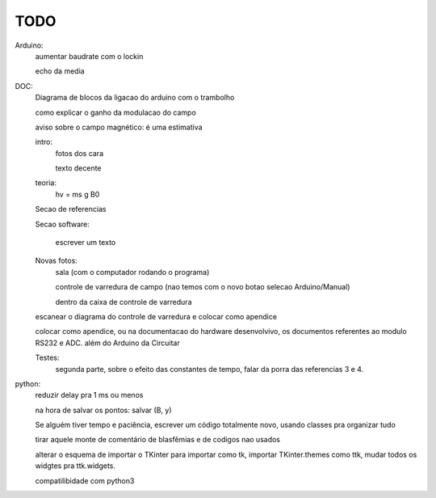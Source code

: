 ====
TODO
====

Arduino:
	aumentar baudrate com o lockin

	echo da media

DOC:
	Diagrama de blocos da ligacao do arduino com o trambolho

	como explicar o ganho da modulacao do campo

	aviso sobre o campo magnético: é uma estimativa

	intro:
		fotos dos cara

		texto decente

	teoria:
		hv = ms g B0

	Secao de referencias

	Secao software:

		escrever um texto

	Novas fotos:
		sala (com o computador rodando o programa)

		controle de varredura de campo (nao temos com o novo botao selecao Arduino/Manual)

		dentro da caixa de controle de varredura

	escanear o diagrama do controle de varredura e colocar como apendice

	colocar como apendice, ou na documentacao do hardware desenvolvivo, os documentos referentes ao modulo RS232 e ADC. além do Arduino da Circuitar

	Testes:
		segunda parte, sobre o efeito das constantes de tempo, falar da porra das referencias 3 e 4.
python:
	reduzir delay pra 1 ms ou menos

	na hora de salvar os pontos: salvar (B, y)

	Se alguém tiver tempo e paciência, escrever um código totalmente novo, usando classes pra organizar tudo

	tirar aquele monte de comentário de blasfêmias e de codigos nao usados

	alterar o esquema de importar o TKinter para importar como tk, importar TKinter.themes como ttk, mudar todos os widgtes pra ttk.widgets.

	compatilibidade com python3
